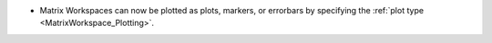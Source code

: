 - Matrix Workspaces can now be plotted as plots, markers, or errorbars by specifying the :ref:`plot type <MatrixWorkspace_Plotting>`.
